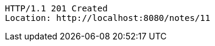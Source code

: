 [source,http,options="nowrap"]
----
HTTP/1.1 201 Created
Location: http://localhost:8080/notes/11

----